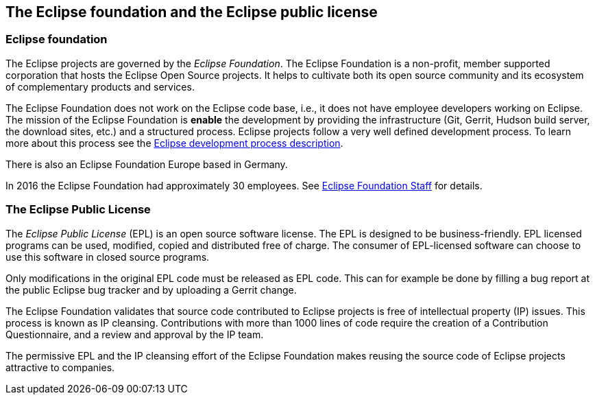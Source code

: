 == The Eclipse foundation and the Eclipse public license

=== Eclipse foundation

The Eclipse projects are governed by the _Eclipse Foundation_.
The Eclipse Foundation is a non-profit, member supported corporation that hosts the Eclipse Open Source projects.
It helps to cultivate both its open source community and its ecosystem of complementary products and services.


The Eclipse Foundation does not work on the Eclipse code base, i.e., it does not have employee developers working on Eclipse.
The mission of the Eclipse Foundation is *enable* the development by providing the infrastructure (Git, Gerrit, Hudson build server, the download sites, etc.) and a structured process. 
Eclipse projects follow a very well defined development process. 
To learn more about this process see the http://www.eclipse.org/projects/dev_process/development_process.php[Eclipse development process description].


There is also an Eclipse Foundation Europe based in Germany. 

In 2016 the Eclipse Foundation had approximately 30 employees. See http://www.eclipse.org/org/foundation/staff.php[Eclipse Foundation Staff] for details.


=== The Eclipse Public License



The _Eclipse Public License_ (EPL) is an open source software license.
The EPL is designed to be business-friendly. 
EPL licensed programs can be used, modified, copied and distributed free of charge. 
The consumer of EPL-licensed software can choose to use this software in closed source programs.

Only modifications in the original EPL code must be released as EPL code. 
This can for example be done by filling a bug report at the public Eclipse bug tracker and by uploading a Gerrit change.


The Eclipse Foundation validates that source code contributed to Eclipse projects is free of intellectual property (IP) issues. 
This process is known as IP cleansing. 
Contributions with more than 1000 lines of code require the creation of a Contribution Questionnaire, and a review and approval by the IP team.


The permissive EPL and the IP cleansing effort of the Eclipse Foundation makes reusing the source code of Eclipse projects attractive to companies.

